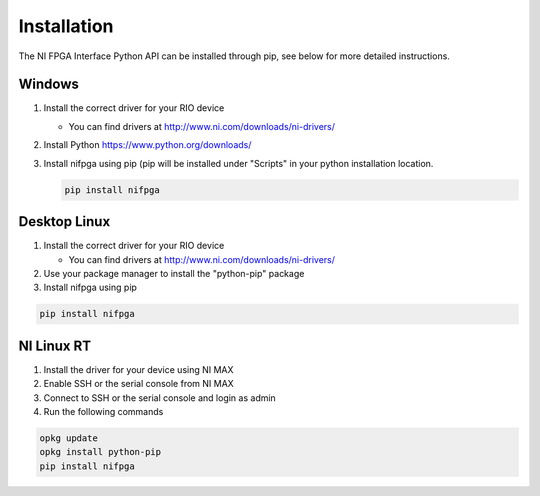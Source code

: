 .. _installation_page:

============
Installation
============
The NI FPGA Interface Python API can be installed through pip, see below
for more detailed instructions.

Windows
-------
#. Install the correct driver for your RIO device

   * You can find drivers at http://www.ni.com/downloads/ni-drivers/

#. Install Python https://www.python.org/downloads/
#. Install nifpga using pip (pip will be installed under "Scripts" in your python installation location.

   .. code-block:: sh

      pip install nifpga

Desktop Linux
-------------
#. Install the correct driver for your RIO device

   * You can find drivers at http://www.ni.com/downloads/ni-drivers/

#. Use your package manager to install the "python-pip" package
#. Install nifpga using pip

.. code-block:: sh

   pip install nifpga

NI Linux RT
-----------
#. Install the driver for your device using NI MAX
#. Enable SSH or the serial console from NI MAX
#. Connect to SSH or the serial console and login as admin
#. Run the following commands

.. code-block:: sh

   opkg update
   opkg install python-pip
   pip install nifpga